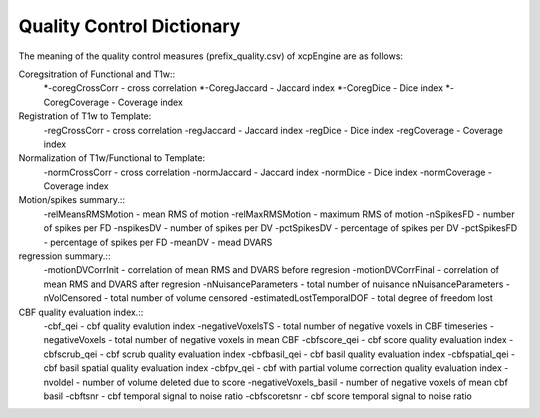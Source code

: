 
Quality Control  Dictionary 
===================================
The meaning of the quality control measures (prefix_quality.csv) of xcpEngine are as follows:

Coregsitration of Functional and T1w:: 
         *-coregCrossCorr - cross correlation 
         *-CoregJaccard - Jaccard index 
         *-CoregDice - Dice index
         *-CoregCoverage - Coverage index 

Registration of T1w to Template: 
         -regCrossCorr - cross correlation 
         -regJaccard - Jaccard index 
         -regDice - Dice index
         -regCoverage - Coverage index

Normalization of T1w/Functional to Template:
         -normCrossCorr - cross correlation 
         -normJaccard - Jaccard index 
         -normDice - Dice index
         -normCoverage - Coverage index  

Motion/spikes summary.::
         -relMeansRMSMotion - mean RMS of motion 
         -relMaxRMSMotion - maximum RMS of motion 
         -nSpikesFD - number of spikes per FD 
         -nspikesDV - number of spikes per DV 
         -pctSpikesDV - percentage of spikes per DV 
         -pctSpikesFD - percentage of spikes per FD 
         -meanDV - mead DVARS 

regression summary.:: 
         -motionDVCorrInit - correlation of  mean RMS and DVARS before regresion 
         -motionDVCorrFinal - correlation of  mean RMS and DVARS after  regresion 
         -nNuisanceParameters - total number of nuisance nNuisanceParameters
         -nVolCensored - total number of volume censored 
         -estimatedLostTemporalDOF - total degree of freedom lost 

CBF quality evaluation index.::
         -cbf_qei - cbf quality evalution index 
         -negativeVoxelsTS  - total number of negative voxels in CBF timeseries
         -negativeVoxels - total number of negative voxels in mean CBF 
         -cbfscore_qei - cbf score quality evaluation index
         -cbfscrub_qei - cbf scrub quality evaluation index
         -cbfbasil_qei - cbf basil quality evaluation index
         -cbfspatial_qei - cbf basil spatial  quality evaluation index
         -cbfpv_qei - cbf with partial volume correction quality evaluation index
         -nvoldel - number of volume deleted due to score
         -negativeVoxels_basil - number of negative voxels of mean cbf basil 
         -cbftsnr - cbf temporal signal to noise ratio
         -cbfscoretsnr - cbf score temporal signal to noise ratio 




   
